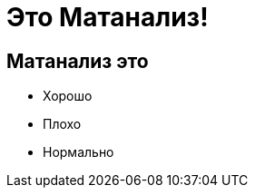 :revealjsdir: ../node_modules/reveal.js
:revealjs_customtheme: ../theme/vsfi.css


= Это Матанализ!

== Матанализ это
* Хорошо
* Плохо
* Нормально
